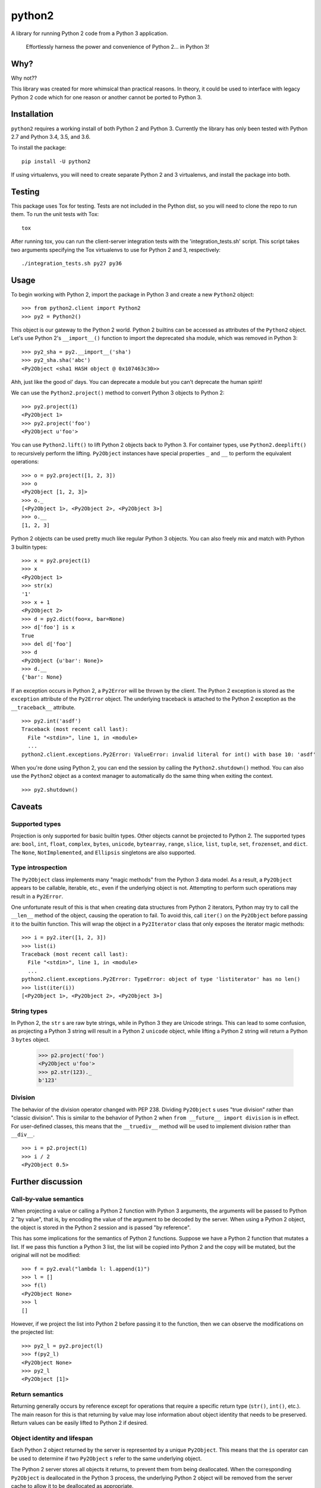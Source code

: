 python2
=======

A library for running Python 2 code from a Python 3 application.

    Effortlessly harness the power and convenience of Python 2... in Python 3!

Why?
----

Why not??

This library was created for more whimsical than practical reasons.  In theory,
it could be used to interface with legacy Python 2 code which for one reason or
another cannot be ported to Python 3.

Installation
------------
``python2`` requires a working install of both Python 2 and Python 3.
Currently the library has only been tested with Python 2.7 and Python 3.4, 3.5,
and 3.6.

To install the package::

    pip install -U python2

If using virtualenvs, you will need to create separate Python 2 and 3
virtualenvs, and install the package into both.

Testing
-------
This package uses Tox for testing.  Tests are not included in the Python dist,
so you will need to clone the repo to run them.  To run the unit tests with
Tox::

    tox

After running tox, you can run the client-server integration tests with the
'integration_tests.sh' script.  This script takes two arguments specifying the
Tox virtualenvs to use for Python 2 and 3, respectively::

    ./integration_tests.sh py27 py36

Usage
-----
To begin working with Python 2, import the package in Python 3 and create a new
``Python2`` object::

    >>> from python2.client import Python2
    >>> py2 = Python2()

This object is our gateway to the Python 2 world.  Python 2 builtins can be
accessed as attributes of the ``Python2`` object. Let's use Python 2's
``__import__()`` function to import the deprecated ``sha`` module, which was
removed in Python 3::

    >>> py2_sha = py2.__import__('sha')
    >>> py2_sha.sha('abc')
    <Py2Object <sha1 HASH object @ 0x107463c30>>

Ahh, just like the good ol' days.  You can deprecate a module but you can't
deprecate the human spirit!

We can use the ``Python2.project()`` method to convert Python 3 objects to
Python 2::

    >>> py2.project(1)
    <Py2Object 1>
    >>> py2.project('foo')
    <Py2Object u'foo'>

You can use ``Python2.lift()`` to lift Python 2 objects back to Python 3.  For
container types, use ``Python2.deeplift()`` to recursively perform the lifting.
``Py2Object`` instances have special properties ``_`` and ``__`` to perform the
equivalent operations::

    >>> o = py2.project([1, 2, 3])
    >>> o
    <Py2Object [1, 2, 3]>
    >>> o._
    [<Py2Object 1>, <Py2Object 2>, <Py2Object 3>]
    >>> o.__
    [1, 2, 3]

Python 2 objects can be used pretty much like regular Python 3 objects.  You
can also freely mix and match with Python 3 builtin types::

    >>> x = py2.project(1)
    >>> x
    <Py2Object 1>
    >>> str(x)
    '1'
    >>> x + 1
    <Py2Object 2>
    >>> d = py2.dict(foo=x, bar=None)
    >>> d['foo'] is x
    True
    >>> del d['foo']
    >>> d
    <Py2Object {u'bar': None}>
    >>> d.__
    {'bar': None}

If an exception occurs in Python 2, a ``Py2Error`` will be thrown by the
client.  The Python 2 exception is stored as the ``exception`` attribute of the
``Py2Error`` object.  The underlying traceback is attached to the Python 2
exception as the ``__traceback__`` attribute.

::

    >>> py2.int('asdf')
    Traceback (most recent call last):
      File "<stdin>", line 1, in <module>
      ...
    python2.client.exceptions.Py2Error: ValueError: invalid literal for int() with base 10: 'asdf'

When you're done using Python 2, you can end the session by calling the
``Python2.shutdown()`` method.  You can also use the ``Python2`` object as a
context manager to automatically do the same thing when exiting the context.

::

    >>> py2.shutdown()

Caveats
-------

Supported types
```````````````
Projection is only supported for basic builtin types.  Other objects cannot be
projected to Python 2.  The supported types are: ``bool``, ``int``, ``float``,
``complex``, ``bytes``, ``unicode``, ``bytearray``, ``range``, ``slice``,
``list``, ``tuple``, ``set``, ``frozenset``, and ``dict``.  The ``None``,
``NotImplemented``, and ``Ellipsis`` singletons are also supported.

Type introspection
``````````````````
The ``Py2Object`` class implements many "magic methods" from the Python 3 data
model.  As a result, a ``Py2Object`` appears to be callable, iterable, etc.,
even if the underlying object is not.  Attempting to perform such operations may
result in a ``Py2Error``.

One unfortunate result of this is that when creating data structures from
Python 2 iterators, Python may try to call the ``__len__`` method of the
object, causing the operation to fail.  To avoid this, call ``iter()`` on the
``Py2Object`` before passing it to the builtin function.  This will wrap the
object in a ``Py2Iterator`` class that only exposes the iterator magic
methods::

    >>> i = py2.iter([1, 2, 3])
    >>> list(i)
    Traceback (most recent call last):
      File "<stdin>", line 1, in <module>
      ...
    python2.client.exceptions.Py2Error: TypeError: object of type 'listiterator' has no len()
    >>> list(iter(i))
    [<Py2Object 1>, <Py2Object 2>, <Py2Object 3>]

String types
````````````
In Python 2, the ``str`` s are raw byte strings, while in Python 3 they are
Unicode strings.  This can lead to some confusion, as projecting a Python 3
string will result in a Python 2 ``unicode`` object, while lifting a Python 2
string will return a Python 3 ``bytes`` object.

    >>> p2.project('foo')
    <Py2Object u'foo'>
    >>> p2.str(123)._
    b'123'

Division
````````
The behavior of the division operator changed with PEP 238.  Dividing
``Py2Object`` s uses "true division" rather than "classic division".  This is
similar to the behavior of Python 2 when ``from __future__ import division`` is
in effect.  For user-defined classes, this means that the ``__truediv__``
method will be used to implement division rather than ``__div__``.

::

    >>> i = p2.project(1)
    >>> i / 2
    <Py2Object 0.5>

Further discussion
------------------

Call-by-value semantics
```````````````````````
When projecting a value or calling a Python 2 function with Python 3 arguments,
the arguments will be passed to Python 2 "by value", that is, by encoding the
value of the argument to be decoded by the server.  When using a Python 2
object, the object is stored in the Python 2 session and is passed "by
reference".

This has some implications for the semantics of Python 2 functions.  Suppose we
have a Python 2 function that mutates a list.  If we pass this function a
Python 3 list, the list will be copied into Python 2 and the copy will be
mutated, but the original will not be modified::

    >>> f = py2.eval("lambda l: l.append(1)")
    >>> l = []
    >>> f(l)
    <Py2Object None>
    >>> l
    []

However, if we project the list into Python 2 before passing it to the
function, then we can observe the modifications on the projected list::

    >>> py2_l = py2.project(l)
    >>> f(py2_l)
    <Py2Object None>
    >>> py2_l
    <Py2Object [1]>

Return semantics
````````````````
Returning generally occurs by reference except for operations that require a
specific return type (``str()``, ``int()``, etc.).  The main reason for this is
that returning by value may lose information about object identity that needs
to be preserved.  Return values can be easily lifted to Python 2 if desired.

Object identity and lifespan
````````````````````````````
Each Python 2 object returned by the server is represented by a unique
``Py2Object``.  This means that the ``is`` operator can be used to determine if
two ``Py2Object`` s refer to the same underlying object.

The Python 2 server stores all objects it returns, to prevent them from being
deallocated.  When the corresponding ``Py2Object`` is deallocated in the Python
3 process, the underlying Python 2 object will be removed from the server cache
to allow it to be deallocated as appropriate.

Encoding algorithm
``````````````````
This library uses a simple JSON encoding for supported types.  For a given
function call, each unique object will only be encoded once.  This means that
data structures with circular references are supported.  For a detailed
description of the algorithm, see the ``python2.shared.codec`` module.

Possible improvements
---------------------

Python 2 types
``````````````
Currently there is a single type for Python 2 objects in Python 3,
``Py2Object``. An alternate strategy would be to dynamically create Python 3
classes for each Python 2 type encountered, and create proxy objects as
instances of these classes.

The main benefit of this change would be better type introspection for Python 2
objects (see the discussion at `Type introspection`_).  However, it would be
more cumbersome and less efficient, since the client would need to know the
type of each object and the methods supported by that type.  Additionally, it
would not fully support the dynamic nature of Python types, since the proxied
type would not reflect changes to the underlying type.

This would require the server to return the object type for references, and
some mechanism for the client to introspect Python 2 types.  The client would
cache types for the lifetime of the Python 2 session, with a mechanism to
explicitly refresh a type to pick up any changes that had occurred in Python 2.

Bootstrapping the type system might be a little tricky.  We would want to
create a type ``Py2type`` such that ``type(Py2type)`` is ``Py2type``.  We would
also want some type that all proxy objects (types and instances) are instances
of.

We could bootstrap the system like this::

    class Py2Object:
        """ Base type for Python 2 objects. """
        pass

    class Type(type):
        """ Type subclass to allow setting Py2type.__class__ below. """
        pass

    Py2type = Type('Py2type', (type, Py2Object), {...})
    Py2type.__class__ = Py2type  # !

Then we can then create other proxy types as follows::

    Py2object = Py2type.__new__(Py2type, 'Py2object', (Py2Object,), {...})
    

Python 3 proxy objects in Python 2
``````````````````````````````````
Currently the relationship between client and server is asymmetrical.  The
client has a representation of Python 2 objects, but the server does not have
a way to represent Python 3 objects.  We might like to add such a mechanism.
This would mean that instead of the simple request-response pattern from client
to server we have now, there would be the possibility of callbacks.  In effect,
the two processes would act more like coroutines with the flow of control
passing back and forth between them.

Better Python version support
`````````````````````````````
We could extend support to more Python 2 and 3 versions.
